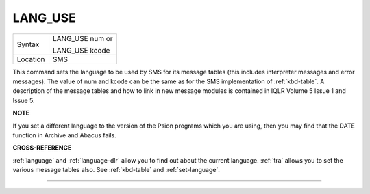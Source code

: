 ..  _lang-use:

LANG\_USE
=========

+----------+------------------------------------------------------------------+
| Syntax   | LANG\_USE num  or                                                |
|          |                                                                  |
|          | LANG\_USE kcode                                                  |
+----------+------------------------------------------------------------------+
| Location |  SMS                                                             |
+----------+------------------------------------------------------------------+

This command sets the language to be used by SMS for its message tables
(this includes interpreter messages and error messages). The value of
num and kcode can be the same as for the SMS implementation of
:ref:`kbd-table`\ . A description of the message tables and how to link in new
message modules is contained in IQLR Volume 5 Issue 1 and Issue 5.

**NOTE**

If you set a different language to the version of the Psion programs
which you are using, then you may find that the DATE
function in Archive and Abacus fails.

**CROSS-REFERENCE**

:ref:`language`
and :ref:`language-dlr` allow you to find out
about the current language. :ref:`tra` allows you to
set the various message tables also. See
:ref:`kbd-table` and
:ref:`set-language`.

--------------


